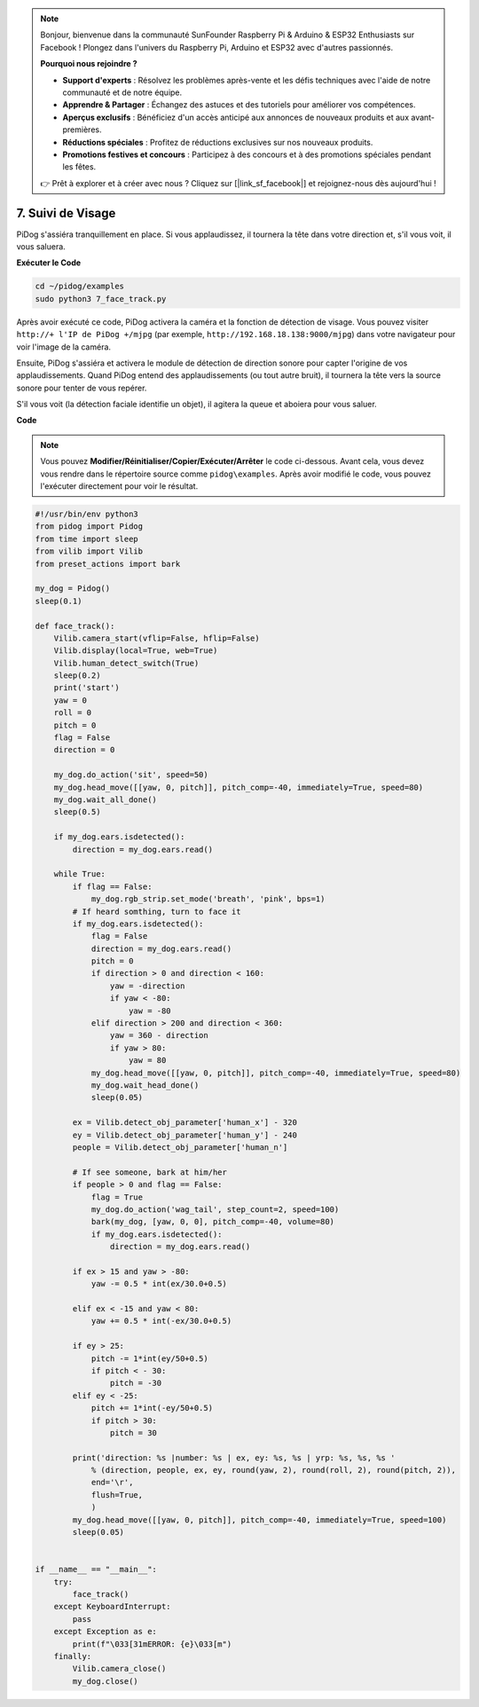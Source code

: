 .. note::

    Bonjour, bienvenue dans la communauté SunFounder Raspberry Pi & Arduino & ESP32 Enthusiasts sur Facebook ! Plongez dans l'univers du Raspberry Pi, Arduino et ESP32 avec d'autres passionnés.

    **Pourquoi nous rejoindre ?**

    - **Support d'experts** : Résolvez les problèmes après-vente et les défis techniques avec l'aide de notre communauté et de notre équipe.
    - **Apprendre & Partager** : Échangez des astuces et des tutoriels pour améliorer vos compétences.
    - **Aperçus exclusifs** : Bénéficiez d'un accès anticipé aux annonces de nouveaux produits et aux avant-premières.
    - **Réductions spéciales** : Profitez de réductions exclusives sur nos nouveaux produits.
    - **Promotions festives et concours** : Participez à des concours et à des promotions spéciales pendant les fêtes.

    👉 Prêt à explorer et à créer avec nous ? Cliquez sur [|link_sf_facebook|] et rejoignez-nous dès aujourd'hui !

7. Suivi de Visage
======================

PiDog s'assiéra tranquillement en place. Si vous applaudissez, il tournera la tête dans votre direction et, s'il vous voit, il vous saluera.

.. raw:: html

   <video width="600" loop autoplay muted>
      <source src="../_static/video/face_track.mp4" type="video/mp4">
      Your browser does not support the video tag.
   </video>

**Exécuter le Code**

.. raw:: html

    <run></run>

.. code-block::

    cd ~/pidog/examples
    sudo python3 7_face_track.py

Après avoir exécuté ce code, PiDog activera la caméra et la fonction de détection de visage.  
Vous pouvez visiter ``http://+ l'IP de PiDog +/mjpg`` (par exemple, ``http://192.168.18.138:9000/mjpg``) dans votre navigateur pour voir l'image de la caméra.

Ensuite, PiDog s'assiéra et activera le module de détection de direction sonore pour capter l'origine de vos applaudissements.  
Quand PiDog entend des applaudissements (ou tout autre bruit), il tournera la tête vers la source sonore pour tenter de vous repérer.

S'il vous voit (la détection faciale identifie un objet), il agitera la queue et aboiera pour vous saluer.


**Code**

.. note::
    Vous pouvez **Modifier/Réinitialiser/Copier/Exécuter/Arrêter** le code ci-dessous. Avant cela, vous devez vous rendre dans le répertoire source comme ``pidog\examples``. Après avoir modifié le code, vous pouvez l'exécuter directement pour voir le résultat.

.. raw:: html

    <run></run>

.. code-block:: python

    #!/usr/bin/env python3
    from pidog import Pidog
    from time import sleep
    from vilib import Vilib
    from preset_actions import bark

    my_dog = Pidog()
    sleep(0.1)

    def face_track():
        Vilib.camera_start(vflip=False, hflip=False)
        Vilib.display(local=True, web=True)
        Vilib.human_detect_switch(True)
        sleep(0.2)
        print('start')
        yaw = 0
        roll = 0
        pitch = 0
        flag = False
        direction = 0

        my_dog.do_action('sit', speed=50)
        my_dog.head_move([[yaw, 0, pitch]], pitch_comp=-40, immediately=True, speed=80)
        my_dog.wait_all_done()
        sleep(0.5)

        if my_dog.ears.isdetected():    
            direction = my_dog.ears.read()

        while True:
            if flag == False:
                my_dog.rgb_strip.set_mode('breath', 'pink', bps=1)
            # If heard somthing, turn to face it
            if my_dog.ears.isdetected():
                flag = False
                direction = my_dog.ears.read()
                pitch = 0
                if direction > 0 and direction < 160:
                    yaw = -direction
                    if yaw < -80:
                        yaw = -80
                elif direction > 200 and direction < 360:
                    yaw = 360 - direction
                    if yaw > 80:
                        yaw = 80
                my_dog.head_move([[yaw, 0, pitch]], pitch_comp=-40, immediately=True, speed=80)
                my_dog.wait_head_done()
                sleep(0.05)

            ex = Vilib.detect_obj_parameter['human_x'] - 320
            ey = Vilib.detect_obj_parameter['human_y'] - 240
            people = Vilib.detect_obj_parameter['human_n']

            # If see someone, bark at him/her
            if people > 0 and flag == False:
                flag = True
                my_dog.do_action('wag_tail', step_count=2, speed=100)
                bark(my_dog, [yaw, 0, 0], pitch_comp=-40, volume=80)
                if my_dog.ears.isdetected():
                    direction = my_dog.ears.read()

            if ex > 15 and yaw > -80:
                yaw -= 0.5 * int(ex/30.0+0.5)

            elif ex < -15 and yaw < 80:
                yaw += 0.5 * int(-ex/30.0+0.5)

            if ey > 25:
                pitch -= 1*int(ey/50+0.5)
                if pitch < - 30:
                    pitch = -30
            elif ey < -25:
                pitch += 1*int(-ey/50+0.5)
                if pitch > 30:
                    pitch = 30

            print('direction: %s |number: %s | ex, ey: %s, %s | yrp: %s, %s, %s '
                % (direction, people, ex, ey, round(yaw, 2), round(roll, 2), round(pitch, 2)),
                end='\r',
                flush=True,
                )
            my_dog.head_move([[yaw, 0, pitch]], pitch_comp=-40, immediately=True, speed=100)
            sleep(0.05)


    if __name__ == "__main__":
        try:
            face_track()
        except KeyboardInterrupt:
            pass
        except Exception as e:
            print(f"\033[31mERROR: {e}\033[m")
        finally:
            Vilib.camera_close()
            my_dog.close()
